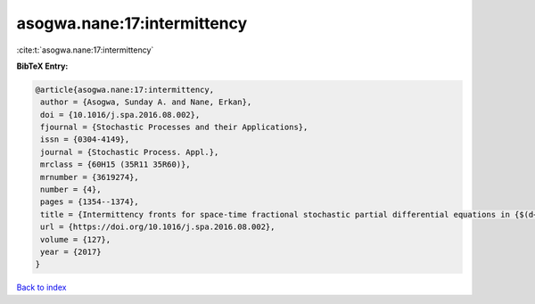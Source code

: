 asogwa.nane:17:intermittency
============================

:cite:t:`asogwa.nane:17:intermittency`

**BibTeX Entry:**

.. code-block:: bibtex

   @article{asogwa.nane:17:intermittency,
    author = {Asogwa, Sunday A. and Nane, Erkan},
    doi = {10.1016/j.spa.2016.08.002},
    fjournal = {Stochastic Processes and their Applications},
    issn = {0304-4149},
    journal = {Stochastic Process. Appl.},
    mrclass = {60H15 (35R11 35R60)},
    mrnumber = {3619274},
    number = {4},
    pages = {1354--1374},
    title = {Intermittency fronts for space-time fractional stochastic partial differential equations in {$(d+1)$} dimensions},
    url = {https://doi.org/10.1016/j.spa.2016.08.002},
    volume = {127},
    year = {2017}
   }

`Back to index <../By-Cite-Keys.rst>`_
